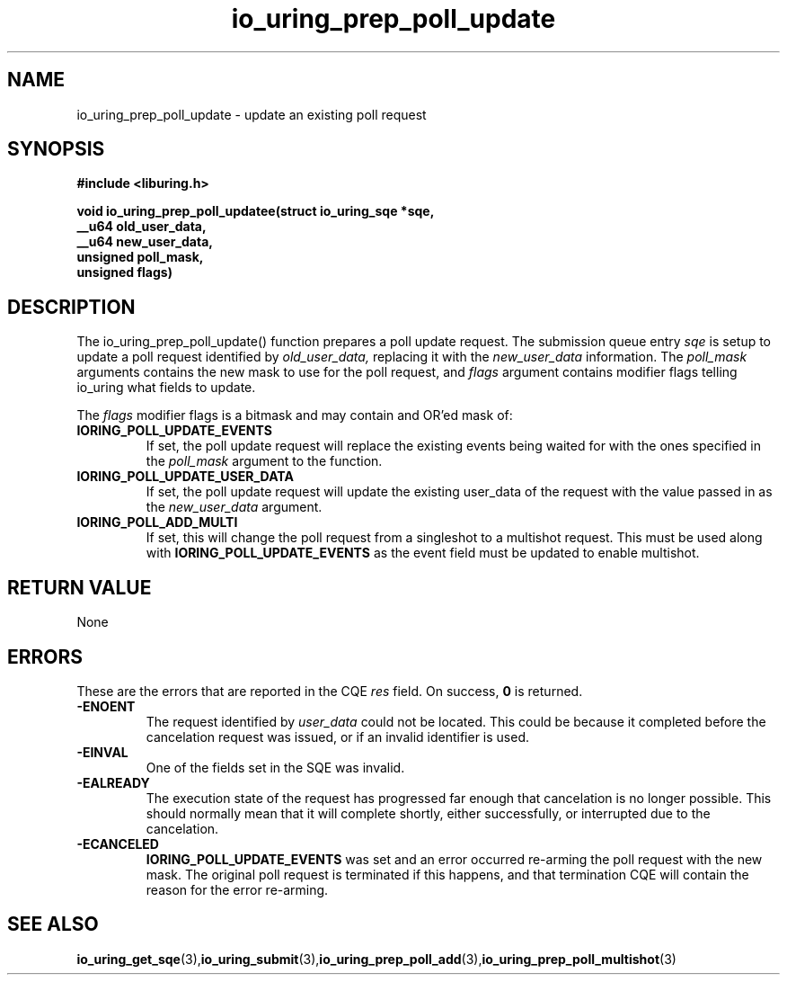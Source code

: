 .\" Copyright (C) 2022 Jens Axboe <axboe@kernel.dk>
.\"
.\" SPDX-License-Identifier: LGPL-2.0-or-later
.\"
.TH io_uring_prep_poll_update 3 "March 12, 2022" "liburing-2.2" "liburing Manual"
.SH NAME
io_uring_prep_poll_update  - update an existing poll request
.fi
.SH SYNOPSIS
.nf
.BR "#include <liburing.h>"
.PP
.BI "void io_uring_prep_poll_updatee(struct io_uring_sqe *sqe,"
.BI "                                __u64 old_user_data,"
.BI "                                __u64 new_user_data,"
.BI "                                unsigned poll_mask,"
.BI "                                unsigned flags)"

.SH DESCRIPTION
.PP
The io_uring_prep_poll_update() function prepares a poll update request. The
submission queue entry
.I sqe
is setup to update a poll request identified by
.I old_user_data,
replacing it with the
.I new_user_data
information. The
.I poll_mask
arguments contains the new mask to use for the poll request, and
.I flags
argument contains modifier flags telling io_uring what fields to update.

The
.I flags
modifier flags is a bitmask and may contain and OR'ed mask of:
.TP
.B IORING_POLL_UPDATE_EVENTS
If set, the poll update request will replace the existing events being waited
for with the ones specified in the
.I poll_mask
argument to the function.
.TP
.B IORING_POLL_UPDATE_USER_DATA
If set, the poll update request will update the existing user_data of the
request with the value passed in as the
.I new_user_data
argument.
.TP
.B IORING_POLL_ADD_MULTI
If set, this will change the poll request from a singleshot to a multishot
request. This must be used along with
.B IORING_POLL_UPDATE_EVENTS
as the event field must be updated to enable multishot.

.SH RETURN VALUE
None
.SH ERRORS
These are the errors that are reported in the CQE
.I res
field. On success,
.B 0
is returned.
.TP
.B -ENOENT
The request identified by
.I user_data
could not be located. This could be because it completed before the cancelation
request was issued, or if an invalid identifier is used.
.TP
.B -EINVAL
One of the fields set in the SQE was invalid.
.TP
.B -EALREADY
The execution state of the request has progressed far enough that cancelation
is no longer possible. This should normally mean that it will complete shortly,
either successfully, or interrupted due to the cancelation.
.TP
.B -ECANCELED
.B IORING_POLL_UPDATE_EVENTS
was set and an error occurred re-arming the poll request with the new mask.
The original poll request is terminated if this happens, and that termination
CQE will contain the reason for the error re-arming.
.SH SEE ALSO
.BR io_uring_get_sqe (3), io_uring_submit (3), io_uring_prep_poll_add (3), io_uring_prep_poll_multishot (3)
